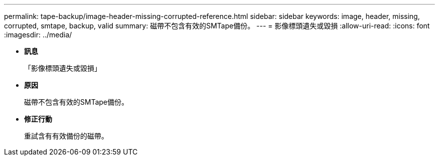 ---
permalink: tape-backup/image-header-missing-corrupted-reference.html 
sidebar: sidebar 
keywords: image, header, missing, corrupted, smtape, backup, valid 
summary: 磁帶不包含有效的SMTape備份。 
---
= 影像標頭遺失或毀損
:allow-uri-read: 
:icons: font
:imagesdir: ../media/


* *訊息*
+
「影像標頭遺失或毀損」

* *原因*
+
磁帶不包含有效的SMTape備份。

* *修正行動*
+
重試含有有效備份的磁帶。


